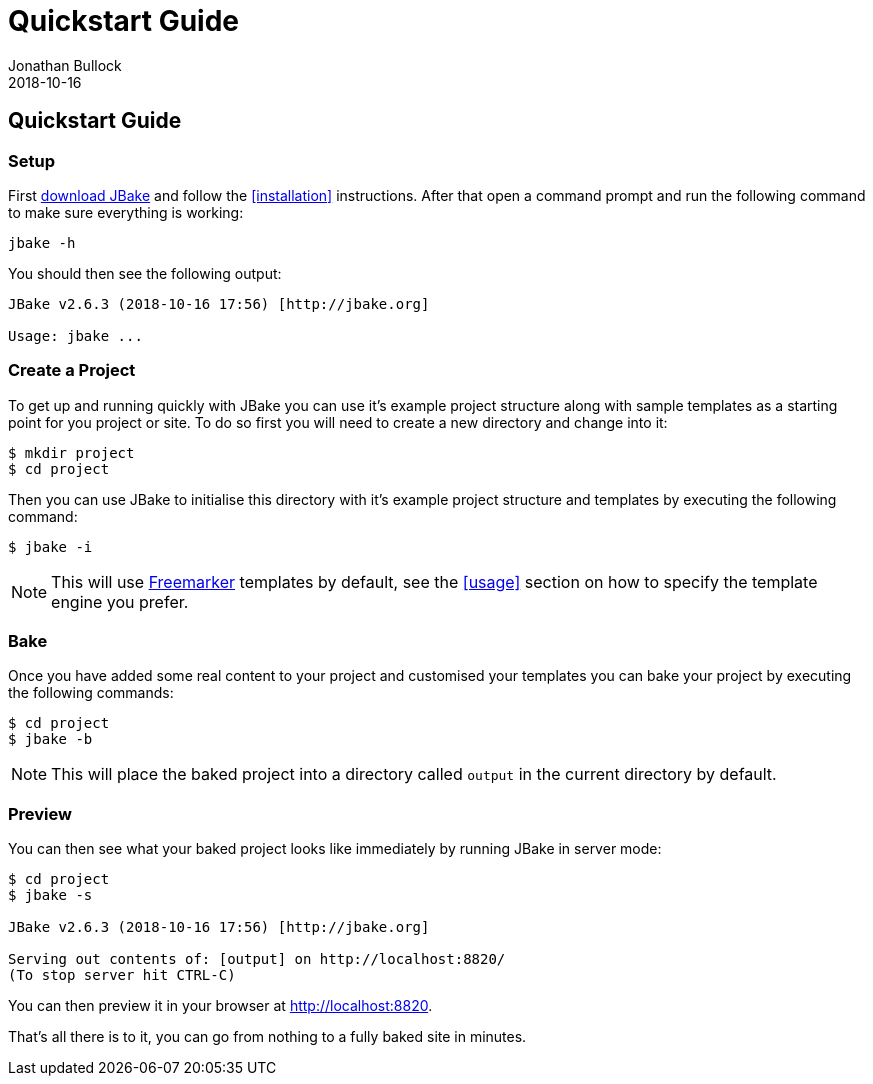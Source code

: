 = Quickstart Guide
Jonathan Bullock
2018-10-16
:jbake-type: page
:jbake-tags: documentation
:jbake-status: published
:idprefix:

== Quickstart Guide

=== Setup

First link:/download.html[download JBake] and follow the <<installation>> instructions. After that open a command prompt and run the following command to make 
sure everything is working:

----
jbake -h
----

You should then see the following output:

----
JBake v2.6.3 (2018-10-16 17:56) [http://jbake.org]

Usage: jbake ...
----

=== Create a Project

To get up and running quickly with JBake you can use it's example project structure along with sample templates as a starting point for you project or site. To do so 
first you will need to create a new directory and change into it:

----
$ mkdir project
$ cd project
----

Then you can use JBake to initialise this directory with it's example project structure and templates by executing the following command:

----
$ jbake -i
----

NOTE: This will use http://freemarker.org[Freemarker] templates by default, see the <<usage>> section on how to specify the template engine you prefer.

=== Bake

Once you have added some real content to your project and customised your templates you can bake your project by executing the following commands:	

----
$ cd project
$ jbake -b
----

NOTE: This will place the baked project into a directory called `output` in the current directory by default.

=== Preview

You can then see what your baked project looks like immediately by running JBake in server mode:

----
$ cd project
$ jbake -s

JBake v2.6.3 (2018-10-16 17:56) [http://jbake.org]

Serving out contents of: [output] on http://localhost:8820/
(To stop server hit CTRL-C)
----

You can then preview it in your browser at http://localhost:8820.

That's all there is to it, you can go from nothing to a fully baked site in minutes.